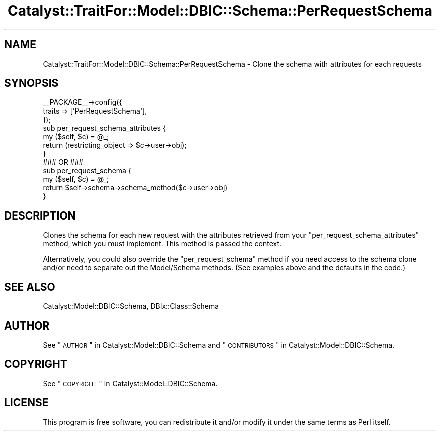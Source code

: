 .\" Automatically generated by Pod::Man 2.25 (Pod::Simple 3.20)
.\"
.\" Standard preamble:
.\" ========================================================================
.de Sp \" Vertical space (when we can't use .PP)
.if t .sp .5v
.if n .sp
..
.de Vb \" Begin verbatim text
.ft CW
.nf
.ne \\$1
..
.de Ve \" End verbatim text
.ft R
.fi
..
.\" Set up some character translations and predefined strings.  \*(-- will
.\" give an unbreakable dash, \*(PI will give pi, \*(L" will give a left
.\" double quote, and \*(R" will give a right double quote.  \*(C+ will
.\" give a nicer C++.  Capital omega is used to do unbreakable dashes and
.\" therefore won't be available.  \*(C` and \*(C' expand to `' in nroff,
.\" nothing in troff, for use with C<>.
.tr \(*W-
.ds C+ C\v'-.1v'\h'-1p'\s-2+\h'-1p'+\s0\v'.1v'\h'-1p'
.ie n \{\
.    ds -- \(*W-
.    ds PI pi
.    if (\n(.H=4u)&(1m=24u) .ds -- \(*W\h'-12u'\(*W\h'-12u'-\" diablo 10 pitch
.    if (\n(.H=4u)&(1m=20u) .ds -- \(*W\h'-12u'\(*W\h'-8u'-\"  diablo 12 pitch
.    ds L" ""
.    ds R" ""
.    ds C` ""
.    ds C' ""
'br\}
.el\{\
.    ds -- \|\(em\|
.    ds PI \(*p
.    ds L" ``
.    ds R" ''
'br\}
.\"
.\" Escape single quotes in literal strings from groff's Unicode transform.
.ie \n(.g .ds Aq \(aq
.el       .ds Aq '
.\"
.\" If the F register is turned on, we'll generate index entries on stderr for
.\" titles (.TH), headers (.SH), subsections (.SS), items (.Ip), and index
.\" entries marked with X<> in POD.  Of course, you'll have to process the
.\" output yourself in some meaningful fashion.
.ie \nF \{\
.    de IX
.    tm Index:\\$1\t\\n%\t"\\$2"
..
.    nr % 0
.    rr F
.\}
.el \{\
.    de IX
..
.\}
.\" ========================================================================
.\"
.IX Title "Catalyst::TraitFor::Model::DBIC::Schema::PerRequestSchema 3"
.TH Catalyst::TraitFor::Model::DBIC::Schema::PerRequestSchema 3 "2012-08-15" "perl v5.16.3" "User Contributed Perl Documentation"
.\" For nroff, turn off justification.  Always turn off hyphenation; it makes
.\" way too many mistakes in technical documents.
.if n .ad l
.nh
.SH "NAME"
Catalyst::TraitFor::Model::DBIC::Schema::PerRequestSchema \- Clone the schema
with attributes for each requests
.SH "SYNOPSIS"
.IX Header "SYNOPSIS"
.Vb 3
\&    _\|_PACKAGE_\|_\->config({
\&        traits => [\*(AqPerRequestSchema\*(Aq],
\&    });
\&
\&    sub per_request_schema_attributes {
\&        my ($self, $c) = @_;
\&        return (restricting_object => $c\->user\->obj);
\&    }
\&    ### OR ###
\&    sub per_request_schema {
\&        my ($self, $c) = @_;
\&        return $self\->schema\->schema_method($c\->user\->obj)
\&    }
.Ve
.SH "DESCRIPTION"
.IX Header "DESCRIPTION"
Clones the schema for each new request with the attributes retrieved from your
\&\f(CW\*(C`per_request_schema_attributes\*(C'\fR method, which you must implement. This method
is passed the context.
.PP
Alternatively, you could also override the \f(CW\*(C`per_request_schema\*(C'\fR method if you
need access to the schema clone and/or need to separate out the Model/Schema
methods.  (See examples above and the defaults in the code.)
.SH "SEE ALSO"
.IX Header "SEE ALSO"
Catalyst::Model::DBIC::Schema, DBIx::Class::Schema
.SH "AUTHOR"
.IX Header "AUTHOR"
See \*(L"\s-1AUTHOR\s0\*(R" in Catalyst::Model::DBIC::Schema and
\&\*(L"\s-1CONTRIBUTORS\s0\*(R" in Catalyst::Model::DBIC::Schema.
.SH "COPYRIGHT"
.IX Header "COPYRIGHT"
See \*(L"\s-1COPYRIGHT\s0\*(R" in Catalyst::Model::DBIC::Schema.
.SH "LICENSE"
.IX Header "LICENSE"
This program is free software, you can redistribute it and/or modify it
under the same terms as Perl itself.
